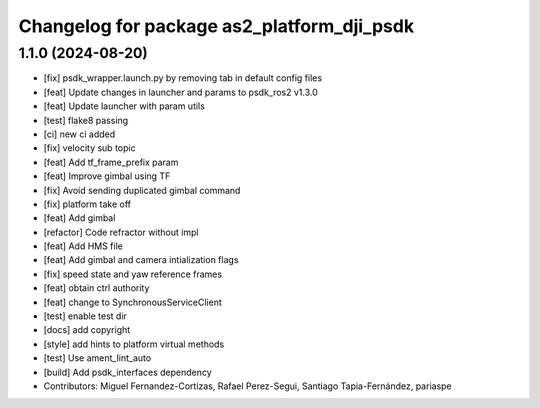 ^^^^^^^^^^^^^^^^^^^^^^^^^^^^^^^^^^^^^^^^^^^
Changelog for package as2_platform_dji_psdk
^^^^^^^^^^^^^^^^^^^^^^^^^^^^^^^^^^^^^^^^^^^

1.1.0 (2024-08-20)
------------------
* [fix] psdk_wrapper.launch.py by removing tab in default config files
* [feat] Update changes in launcher and params to psdk_ros2 v1.3.0
* [feat] Update launcher with param utils
* [test] flake8 passing
* [ci] new ci added
* [fix] velocity sub topic
* [feat] Add tf_frame_prefix param
* [feat] Improve gimbal using TF
* [fix] Avoid sending duplicated gimbal command
* [fix] platform take off
* [feat] Add gimbal
* [refactor] Code refractor without impl
* [feat] Add HMS file
* [feat] Add gimbal and camera intialization flags
* [fix] speed state and yaw reference frames
* [feat] obtain ctrl authority
* [feat] change to SynchronousServiceClient
* [test] enable test dir
* [docs] add copyright
* [style] add hints to platform virtual methods
* [test] Use ament_lint_auto
* [build] Add psdk_interfaces dependency
* Contributors: Miguel Fernandez-Cortizas, Rafael Perez-Segui, Santiago Tapia-Fernández, pariaspe
